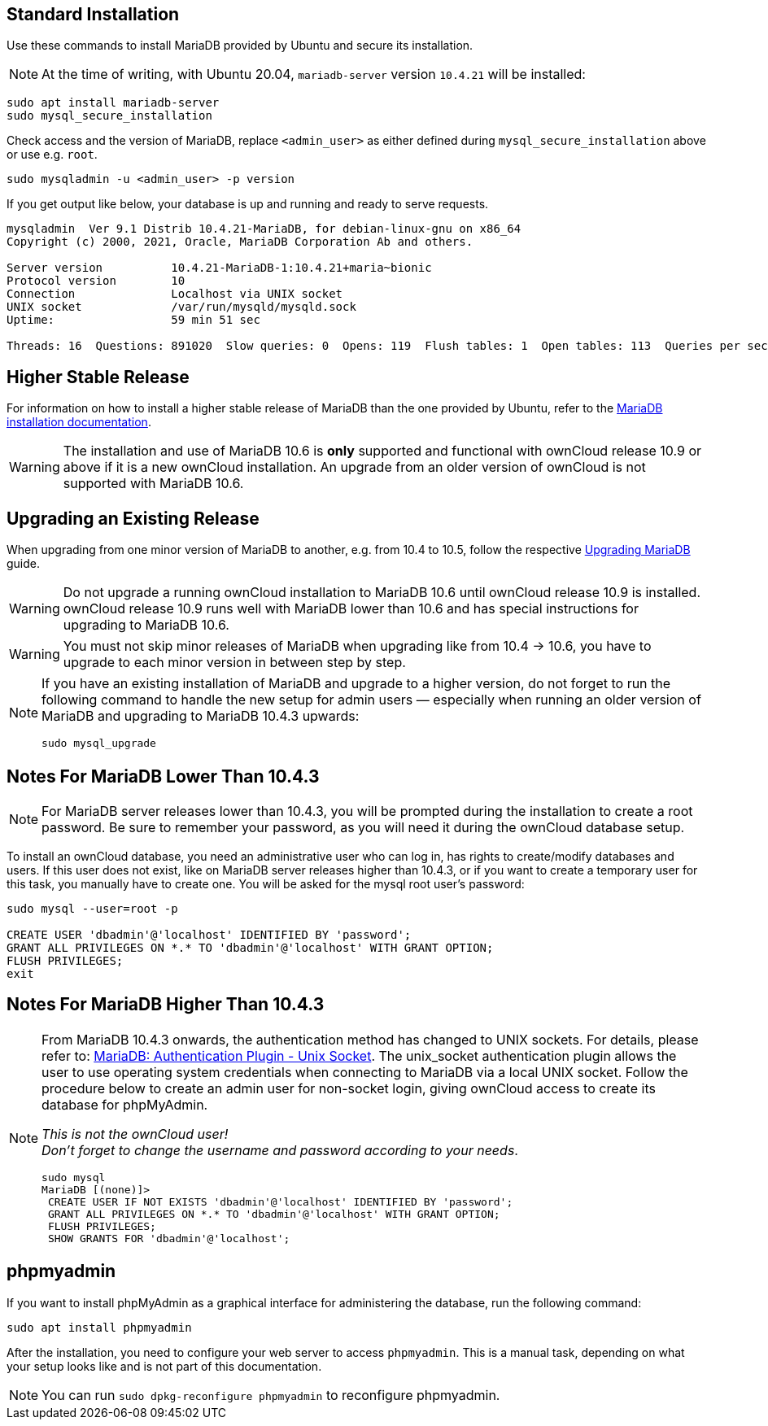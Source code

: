 :install-mariadb-latest-url: https://downloads.mariadb.org/mariadb/repositories/#
:auth-unix-socket-url: https://mariadb.com/kb/en/library/authentication-plugin-unix-socket/
:upgrade-mariadb-url: https://mariadb.com/kb/en/upgrading/

== Standard Installation

Use these commands to install MariaDB provided by Ubuntu and secure its installation.

NOTE: At the time of writing, with Ubuntu 20.04, `mariadb-server` version `10.4.21` will be installed:

[source,console]
----
sudo apt install mariadb-server
sudo mysql_secure_installation
----

Check access and the version of MariaDB, replace `<admin_user>` as either defined during `mysql_secure_installation` above or use e.g. `root`.

[source,console]
----
sudo mysqladmin -u <admin_user> -p version
----

If you get output like below, your database is up and running and ready to serve requests.

----
mysqladmin  Ver 9.1 Distrib 10.4.21-MariaDB, for debian-linux-gnu on x86_64
Copyright (c) 2000, 2021, Oracle, MariaDB Corporation Ab and others.

Server version          10.4.21-MariaDB-1:10.4.21+maria~bionic
Protocol version        10
Connection              Localhost via UNIX socket
UNIX socket             /var/run/mysqld/mysqld.sock
Uptime:                 59 min 51 sec

Threads: 16  Questions: 891020  Slow queries: 0  Opens: 119  Flush tables: 1  Open tables: 113  Queries per second avg: 248.125
----

== Higher Stable Release

For information on how to install a higher stable release of MariaDB than the one provided by Ubuntu, refer to the {install-mariadb-latest-url}[MariaDB installation documentation].

WARNING: The installation and use of MariaDB 10.6 is *only* supported and functional with ownCloud release 10.9 or above if it is a new ownCloud installation. An upgrade from an older version of ownCloud is not supported with MariaDB 10.6.

== Upgrading an Existing Release

When upgrading from one minor version of MariaDB to another, e.g. from 10.4 to 10.5, follow the respective {upgrade-mariadb-url}[Upgrading MariaDB] guide.

WARNING: Do not upgrade a running ownCloud installation to MariaDB 10.6 until ownCloud release 10.9 is installed. ownCloud release 10.9 runs well with MariaDB lower than 10.6 and has special instructions for upgrading to MariaDB 10.6. 

WARNING: You must not skip minor releases of MariaDB when upgrading like from 10.4 -> 10.6, you have to upgrade to each minor version in between step by step.

[NOTE]
====
If you have an existing installation of MariaDB and upgrade to a higher version, do not forget to run the following command to handle the new setup for admin users — especially when running an older version of MariaDB and upgrading to MariaDB 10.4.3 upwards:

[source,console]
----
sudo mysql_upgrade 
----
====

== Notes For MariaDB Lower Than 10.4.3

[NOTE]
====
For MariaDB server releases lower than 10.4.3, you will be prompted during the installation to create a root password. Be sure to remember your password, as you will need it during the ownCloud database setup.
====

To install an ownCloud database, you need an administrative user who can log in, has rights to create/modify databases and users. If this user does not exist, like on MariaDB server releases higher than 10.4.3, or if you want to create a temporary user for this task, you manually have to create one. You will be asked for the mysql root user's password:

[source,console]
----
sudo mysql --user=root -p

CREATE USER 'dbadmin'@'localhost' IDENTIFIED BY 'password';
GRANT ALL PRIVILEGES ON *.* TO 'dbadmin'@'localhost' WITH GRANT OPTION;
FLUSH PRIVILEGES;
exit
----

== Notes For MariaDB Higher Than 10.4.3

[NOTE]
====
From MariaDB 10.4.3 onwards, the authentication method has changed to UNIX sockets. For details, please refer to: {auth-unix-socket-url}[MariaDB: Authentication Plugin - Unix Socket]. The unix_socket authentication plugin allows the user to use operating system credentials when connecting to MariaDB via a local UNIX socket. Follow the procedure below to create an admin user for non-socket login, giving ownCloud access to create its database for phpMyAdmin.

_This is not the ownCloud user!_ +
_Don't forget to change the username and password according to your needs_.

[source,console]
----
sudo mysql
MariaDB [(none)]>
 CREATE USER IF NOT EXISTS 'dbadmin'@'localhost' IDENTIFIED BY 'password';
 GRANT ALL PRIVILEGES ON *.* TO 'dbadmin'@'localhost' WITH GRANT OPTION;
 FLUSH PRIVILEGES;
 SHOW GRANTS FOR 'dbadmin'@'localhost';
----
====

== phpmyadmin

If you want to install phpMyAdmin as a graphical interface for administering the database, run the following command:

[source,console]
----
sudo apt install phpmyadmin
----

After the installation, you need to configure your web server to access `phpmyadmin`. This is a manual task, depending on what your setup looks like and is not part of this documentation.

NOTE: You can run `sudo dpkg-reconfigure phpmyadmin` to reconfigure phpmyadmin. 
